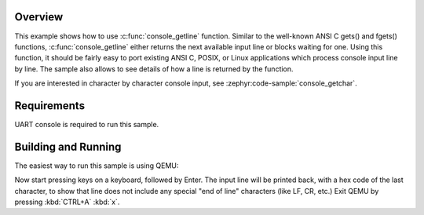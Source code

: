 .. zephyr:code-sample:: console_getline
   :name: console_getline()

   Use console_getline() to read an input line from the console.

Overview
********

This example shows how to use :c:func:`console_getline` function.
Similar to the well-known ANSI C gets() and fgets() functions,
:c:func:`console_getline` either returns the next available input
line or blocks waiting for one. Using this function, it should be fairly
easy to port existing ANSI C, POSIX, or Linux applications which process
console input line by line. The sample also allows to see details of how
a line is returned by the function.

If you are interested in character by character console input, see
:zephyr:code-sample:`console_getchar`.


Requirements
************

UART console is required to run this sample.


Building and Running
********************

The easiest way to run this sample is using QEMU:

.. zephyr-app-commands::
   :zephyr-app: samples/subsys/console/getline
   :host-os: unix
   :board: qemu_x86/atom
   :goals: run
   :compact:

Now start pressing keys on a keyboard, followed by Enter. The input line
will be printed back, with a hex code of the last character, to show that
line does not include any special "end of line" characters (like LF, CR,
etc.)
Exit QEMU by pressing :kbd:`CTRL+A` :kbd:`x`.
